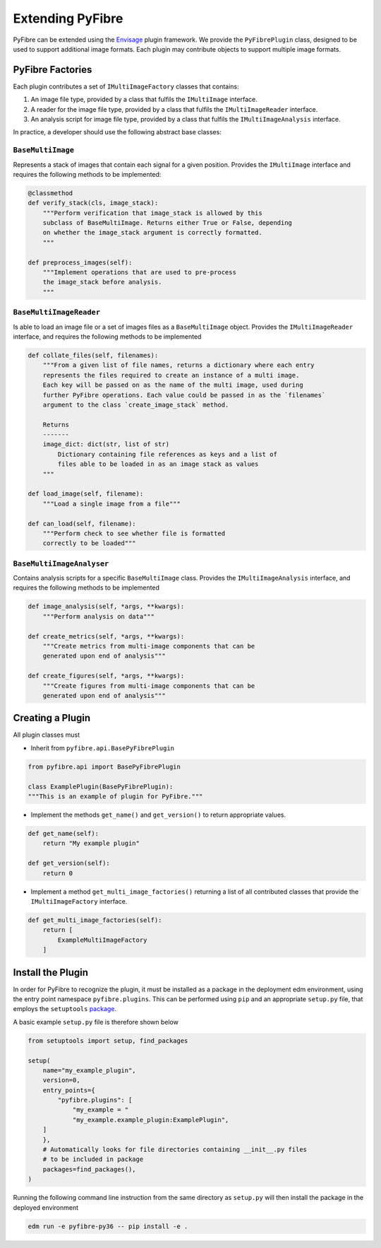Extending PyFibre
-----------------

PyFibre can be extended using the `Envisage <https://docs.enthought.com/envisage/index.html>`_ plugin framework.
We provide the ``PyFibrePlugin`` class, designed to be used to support additional image formats. Each plugin may
contribute objects to support multiple image formats.

PyFibre Factories
~~~~~~~~~~~~~~~~~

Each plugin contributes a set of ``IMultiImageFactory`` classes that contains:

1. An image file type, provided by a class that fulfils the ``IMultiImage`` interface.
2. A reader for the image file type, provided by a class that fulfils the ``IMultiImageReader`` interface.
3. An analysis script for image file type, provided by a class that fulfils the ``IMultiImageAnalysis`` interface.

In practice, a developer should use the following abstract base classes:

``BaseMultiImage``
^^^^^^^^^^^^^^^^^^

Represents a stack of images that contain each signal for a given position. Provides the ``IMultiImage`` interface
and requires the following methods to be implemented:

.. code-block:: python

    @classmethod
    def verify_stack(cls, image_stack):
        """Perform verification that image_stack is allowed by this
        subclass of BaseMultiImage. Returns either True or False, depending
        on whether the image_stack argument is correctly formatted.
        """

    def preprocess_images(self):
        """Implement operations that are used to pre-process
        the image_stack before analysis.
        """

``BaseMultiImageReader``
^^^^^^^^^^^^^^^^^^^^^^^^

Is able to load an image file or a set of images files as a ``BaseMultiImage`` object. Provides the ``IMultiImageReader``
interface, and requires the following methods to be implemented

.. code-block:: python

    def collate_files(self, filenames):
        """From a given list of file names, returns a dictionary where each entry
        represents the files required to create an instance of a multi image.
        Each key will be passed on as the name of the multi image, used during
        further PyFibre operations. Each value could be passed in as the `filenames`
        argument to the class `create_image_stack` method.

        Returns
        -------
        image_dict: dict(str, list of str)
            Dictionary containing file references as keys and a list of
            files able to be loaded in as an image stack as values
        """

    def load_image(self, filename):
        """Load a single image from a file"""

    def can_load(self, filename):
        """Perform check to see whether file is formatted
        correctly to be loaded"""


``BaseMultiImageAnalyser``
^^^^^^^^^^^^^^^^^^^^^^^^^^

Contains analysis scripts for a specific ``BaseMultiImage`` class. Provides the ``IMultiImageAnalysis`` interface,
and requires the following methods to be implemented

.. code-block:: python

    def image_analysis(self, *args, **kwargs):
        """Perform analysis on data"""

    def create_metrics(self, *args, **kwargs):
        """Create metrics from multi-image components that can be
        generated upon end of analysis"""

    def create_figures(self, *args, **kwargs):
        """Create figures from multi-image components that can be
        generated upon end of analysis"""

Creating a Plugin
~~~~~~~~~~~~~~~~~

All plugin classes must

- Inherit from ``pyfibre.api.BasePyFibrePlugin``

.. code-block:: python

    from pyfibre.api import BasePyFibrePlugin

    class ExamplePlugin(BasePyFibrePlugin):
    """This is an example of plugin for PyFibre."""

- Implement the methods ``get_name()`` and ``get_version()`` to return appropriate values.

.. code-block:: python

    def get_name(self):
        return "My example plugin"

    def get_version(self):
        return 0

- Implement a method ``get_multi_image_factories()`` returning a list of all contributed classes
  that provide the ``IMultiImageFactory`` interface.

.. code-block:: python

    def get_multi_image_factories(self):
        return [
            ExampleMultiImageFactory
        ]


Install the Plugin
~~~~~~~~~~~~~~~~~~

In order for PyFibre to recognize the plugin, it must be installed as a package in the deployment edm environment, using
the entry point namespace ``pyfibre.plugins``. This can be performed using ``pip`` and an appropriate ``setup.py`` file,
that employs the ``setuptools`` `package <https://setuptools.readthedocs.io/en/latest/setuptools.html>`_.

A basic example ``setup.py`` file is therefore shown below

.. code-block:: python

    from setuptools import setup, find_packages

    setup(
        name="my_example_plugin",
        version=0,
        entry_points={
            "pyfibre.plugins": [
                "my_example = "
                "my_example.example_plugin:ExamplePlugin",
        ]
        },
        # Automatically looks for file directories containing __init__.py files
        # to be included in package
        packages=find_packages(),
    )

Running the following command line instruction from the same directory as ``setup.py`` will then install
the package in the deployed environment

.. code-block:: console

    edm run -e pyfibre-py36 -- pip install -e .
